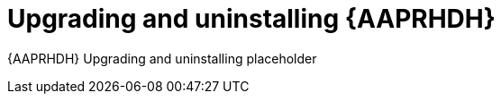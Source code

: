 ifdef::context[:parent-context: {context}]
[id="rhdh-upgrade_{context}"]

= Upgrading and uninstalling {AAPRHDH}

:context: rhdh-upgrade
[role="_abstract"]

{AAPRHDH} Upgrading and uninstalling placeholder

//include::devtools/ref-devtools-components.adoc[leveloffset=+1]

ifdef::parent-context[:context: {parent-context}]
ifndef::parent-context[:!context:]

